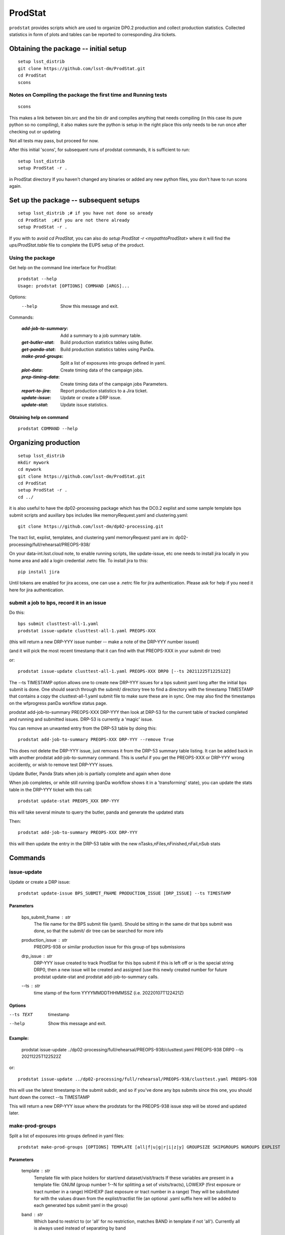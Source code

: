 ########
ProdStat
########

``prodstat`` provides scripts which are used  to organize DP0.2 production and collect production statistics.
Collected statistics in form of plots and tables can be reported to corresponding Jira tickets.

Obtaining the package -- initial setup
======================================

::

   setup lsst_distrib
   git clone https://github.com/lsst-dm/ProdStat.git
   cd ProdStat
   scons  

Notes on Compiling the package the first time and Running tests
---------------------------------------------------------------

::

   scons

This makes a link between bin.src and the bin dir and compiles anything that needs
compiling (in this case its pure python so no compiling), it also makes sure the python 
is setup in the right place this only needs to be run once after checking out or updating

Not all tests may pass, but proceed for now.

After this initial 'scons', for subsequent runs of prodstat commands,
it is sufficient to run::

  setup lsst_distrib
  setup ProdStat -r .

in ProdStat directory
If you haven't changed any binaries or added any new python files, you don't
have to run scons again.

Set up the package -- subsequent setups
=======================================

::
   
   setup lsst_distrib ;# if you have not done so aready
   cd ProdStat  ;#if you are not there already
   setup ProdStat -r .   

If you with to avoid `cd ProdStat`, you can also do `setup ProdStat -r <mypathtoProdStat>`
where it will find the `ups/ProdStat.table` file to complete the EUPS setup of the product.

Using the package
-----------------

Get help on the command line interface for ProdStat::
   
   prodstat --help
   Usage: prodstat [OPTIONS] COMMAND [ARGS]...

Options:
  --help  Show this message and exit.

Commands:

 :`add-job-to-summary`: Add a summary to a job summary table.
 :`get-butler-stat`:    Build production statistics tables using Butler.
 :`get-panda-stat`:     Build production statistics tables using PanDa.
 :`make-prod-groups`:   Split a list of exposures into groups defined in yaml.
 :`plot-data`:          Create timing data of the campaign jobs.
 :`prep-timing-data`:   Create timing data of the campaign jobs Parameters.
 :`report-to-jira`:     Report production statistics to a Jira ticket.
 :`update-issue`:       Update or create a DRP issue.
 :`update-stat`:        Update issue statistics.

Obtaining help on command
"""""""""""""""""""""""""

::

   prodstat COMMAND --help


Organizing production
=====================

::

  setup lsst_distrib
  mkdir mywork
  cd mywork
  git clone https://github.com/lsst-dm/ProdStat.git
  cd ProdStat
  setup ProdStat -r .
  cd ../

it is also useful to have the dp02-processing package which has the
DC0.2 explist and some sample template bps submit scripts and
auxillary bps includes like memoryRequest.yaml and clustering.yaml::

  git clone https://github.com/lsst-dm/dp02-processing.git


The tract list, explist, templates, and clustering yaml memoryRequest yaml are in: 
dp02-processing/full/rehearsal/PREOPS-938/

On your data-int.lsst.cloud note, to enable running scripts, like update-issue, etc \
one needs to install jira locally in you home area and add a login credential .netrc file.
To install jira to this::

  pip install jira

Until tokens are enabled for jira access, one can use a .netrc file for jira authentication.
Please ask for help if you need it here for jira authentication.

submit a job to bps, record it in an issue
------------------------------------------

Do this::

  bps submit clusttest-all-1.yaml
  prodstat issue-update clusttest-all-1.yaml PREOPS-XXX

(this will return a new DRP-YYY issue number -- make a note of the DRP-YYY number issued)

(and it will pick the most recent timestamp that it can find with that PREOPS-XXX in your 
submit dir tree)

or::

  prodstat issue-update clusttest-all-1.yaml PREOPS-XXX DRP0 [--ts 20211225T122512Z]

The --ts TIMESTAMP option allows one to create new DRP-YYY issues for a bps submit yaml
long after the initial bps submit is done.  One should search through the submit/ directory
tree to find a directory with the timestamp TIMESTAMP that contains a copy the clusttest-all-1.yaml
submit file to make sure these are in sync.  One may also find the timestamps on the wfprogress
panDa workflow status page.

prodstat add-job-to-summary PREOPS-XXX DRP-YYY
then look at DRP-53 for the current table of tracked completed and running and submitted issues.
DRP-53 is currently a 'magic' issue.

You can remove an unwanted entry from the DRP-53 table by doing this::

  prodstat add-job-to-summary PREOPS-XXX DRP-YYY --remove True

This does not delete the DRP-YYY issue, just removes it from the  DRP-53 summary table listing.
It can be added back in with another prodstat add-job-to-summary command.
This is useful if you get the PREOPS-XXX or DRP-YYY wrong accidently, or wish to remove
test DRP-YYY issues.

Update Butler, Panda Stats when job is partially complete and again when done

When job completes, or while still running (panDa workflow shows it in a 'transforming' state),
you can update the stats table in the DRP-YYY ticket with this call::

  prodstat update-stat PREOPS_XXX DRP-YYY

this will take several minute to query the butler, panda and generate the updated stats

Then::

  prodstat add-job-to-summary PREOPS-XXX DRP-YYY

this will then update the entry in the DRP-53 table with the new nTasks,nFiles,nFinished,nFail,nSub
stats

Commands
========

issue-update
------------

Update or create a DRP issue::
   
   prodstat update-issue BPS_SUBMIT_FNAME PRODUCTION_ISSUE [DRP_ISSUE] --ts TIMESTAMP


Parameters
""""""""""

   bps_submit_fname : `str`
     The file name for the BPS submit file (yaml).
     Should be sitting in the same dir that bps submit was done,
     so that the submit/ dir tree can be searched for more info
   production_issue : `str`
     PREOPS-938 or similar production issue for this group of
     bps submissions
   drp_issue : `str`
     DRP-YYY issue created to track ProdStat for this bps submit
     if this is left off or is the special string DRP0, then a 
     new issue will be created and assigned (use this newly created number
     for future prodstat update-stat and prodstat add-job-to-summary calls.
   --ts : `str`
     time stamp of the form YYYYMMDDTHHMMSSZ (i.e. 20220107T122421Z)

Options
"""""""

--ts TEXT  timestamp

--help     Show this message and exit.

Example:
""""""""
  prodstat issue-update ../dp02-processing/full/rehearsal/PREOPS-938/clusttest.yaml PREOPS-938 DRP0 --ts 20211225T122522Z

or::

  prodstat issue-update ../dp02-processing/full/rehearsal/PREOPS-938/clusttest.yaml PREOPS-938

this will use the latest timestamp in the submit subdir, and so if you've done any bps submits since 
this one, you should hunt down the correct --ts TIMESTAMP

This will return a new DRP-YYY issue where the  prodstats for the PREOPS-938 issue step will be stored
and updated later.


make-prod-groups
----------------

Split a list of exposures into groups defined in yaml files::

  prodstat make-prod-groups [OPTIONS] TEMPLATE [all|f|u|g|r|i|z|y] GROUPSIZE SKIPGROUPS NGROUPS EXPLIST
    

Parameters
""""""""""

  template : `str`
    Template file with place holders for start/end dataset/visit/tracts
    If these variables are present in a template file:
    GNUM (group number 1--N for splitting a set of visits/tracts),
    LOWEXP (first exposure or tract number in a range)
    HIGHEXP (last exposure or tract number in a range)
    They will be substituted for with the values drawn from the explist/tractlist file
    (an optional .yaml suffix here will be added to each generated bps submit yaml in the group)
  band : `str`
        Which band to restrict to (or 'all' for no restriction, matches BAND
        in template if not 'all'). Currently all is always used instead of
        separating by band
  groupsize : `int`
      How many visits (later tracts) per group (i.e. 500)
  skipgroups: `int`
      skip <skipgroups> groups (if others generating similar campaigns)
  ngroups : `int`
      how many groups (maximum)
  explists : `str`
      text file listing <band1> <exposure1> for all visits to use
      this may alternatively be a file listing tracts instead of exposures/visits.
      valid bands are: ugrizy for exposures/visits and all for tracts (or if the
      band is not needed to be known)

add-job-to-summary
------------------

To add a job to the summary jira tickets::

    prodstat add-job-to-summary DRP-XXX PREOPS-YYY [--remove True]

DRP-XX is the issue created to track ProdStat for this bps submit.

If you run the command twice with the same entries, it is ok.

If you specify --remove True, it will instead remove one entry from the table with the DRP/PREOPS number.

If you specify --reset True (with any DRP-XX,PREOPS-YYY) is will erase the whole table in DRP-53 (don't do this lightly).

To see the output summary: View special DRP tickets DRP-53 (all bps submits entered) and https://jira.lsstcorp.org/browse/DRP-55 (step1 submits only)


get-butler-stat
----------------

Call::

  prodstat get-butler-stat inpfile.yaml

After the task is finished the information in butler metadata will be scanned and corresponding tables will
be created in /tmp/ directory.

The inpfile.yaml has following format::

  Butler: s3://butler-us-central1-panda-dev/dc2/butler.yaml ; or butler-external.yaml on LSST science platform
  Jira: PREOPS-905 ; jira ticket information for which will be selected
  collType: 2.2i ; a token which help to uniquely recognize required data collection
  maxtask: 30 ; maximum number of tasks to be analyzed to speed up the process
  start_date: '2022-01-30' ; dates to select data, which will help to skip previous production steps
  stop_date: '2022-02-02'
  

This program will scan butler registry to select _metadata files for
tasks in given workflow. Those metadata files will be copied one by
one into /tmp/tempTask.yaml file from which maxRss and CPU time usage
will be extracted.  The program collects these data for each task type
and calculates total CPU usage for all tasks of the type. At the end
total CPU time used by all workflows and maxRss wil be calculated and
resulting table will be created as /tmp/butlerStat-PREOPS-XXX.png
file. The text version of the table used to put in Jira comment is
also created as /tmp/butlerStat-PREOPS-XXX.txt

get-panda-stat
--------------

Call::

  prodstat get-panda-stat  inpfile.yaml
  
The input file format is exactly same as for get-butler-stat command.

The program will query PanDa web logs to select information about workflows,
tasks and jobs whose status is either finished, subfinished, running or transforming.
It will produce 2 sorts of tables.

The first one gives the status of the campaign production showing each
workflow status as /tmp/pandaWfStat-PREOPS-XXX.txt.  A styled html
table also is created as /tmp/pandaWfStat-PREOPS-XXX.html

The second table type lists completed tasks, number of quanta in each,
time spent for each job, total time for all quanta and wall time
estimate for each task. This information permit us to estimate rough
number of parallel jobs used for each task, and campaign in whole.
The table names created as /tmp/pandaStat-PREOPS-XXX.png and
pandaStat-PREOPS-XXX.txt.

Here PREOPS-XXX tokens represent Jira ticket the statistics is collected for.

prep-timing-data
-----------------

Call::

  prodstat prep-timing-data ./inp_file.yaml
  
The input yaml file should contain following parameters::

  Jira: PREOPS-905 - jira ticket corresponding given campaign.
  collType: 2.2i - a token to help identify campaign workflows.
  bin_width: 30. - the width of the plot bin in sec.
  job_names - a list of job names
   - 'pipeTaskInit'
   - 'mergeExecutionButler'
   - 'visit_step2'
  start_at: 0. - plot starts at hours from first quanta
  stop_at: 10. - plot stops at hours from first quanta
  start_date: '2022-01-30' ; dates to select data, which will help to skip previous production steps
  stop_date: '2022-02-02'

The program scan panda database to collect timing information for all job types in the list.
It creates then timing information in /tmp directory with file names like::

  panda_time_series_<job_type>.csv

plot-data
---------

Call::
  
  prodstat plot-data inp_file.yaml

The program reads timing data created by prep-timing-data command and
build plots for each type of jobs in given time boundaries.
each type of jobs in given time boundaries.

report-to-jira
--------------

Call::

   prodstat report-to-jira report.yaml

The report.yaml file provide information about comments and attachments that need to be added or
replaced in given jira ticket.
The structure of the file looks like following::

    project: 'Pre-Operations'
    Jira: PREOPS-905
    comments:
    - file: /tmp/pandaStat-PREOPS-905.txt
    tokens:        tokens to uniquely identify the comment to be replaced
      - 'pandaStat'
      - 'campaign'
      - 'PREOPS-905'
    - file: /tmp/butlerStat-PREOPS-905.txt
    tokens:
      - 'butlerStat'
      - 'PREOPS-905'

 attachments:
  - /tmp/pandaWfStat-PREOPS-905.html
  - /tmp/pandaStat-PREOPS-905.html
  - /tmp/timing_detect_deblend.png
  - /tmp/timing_makeWarp.png
  - /tmp/timing_measure.png
  - /tmp/timing_patch_coaddition.png

